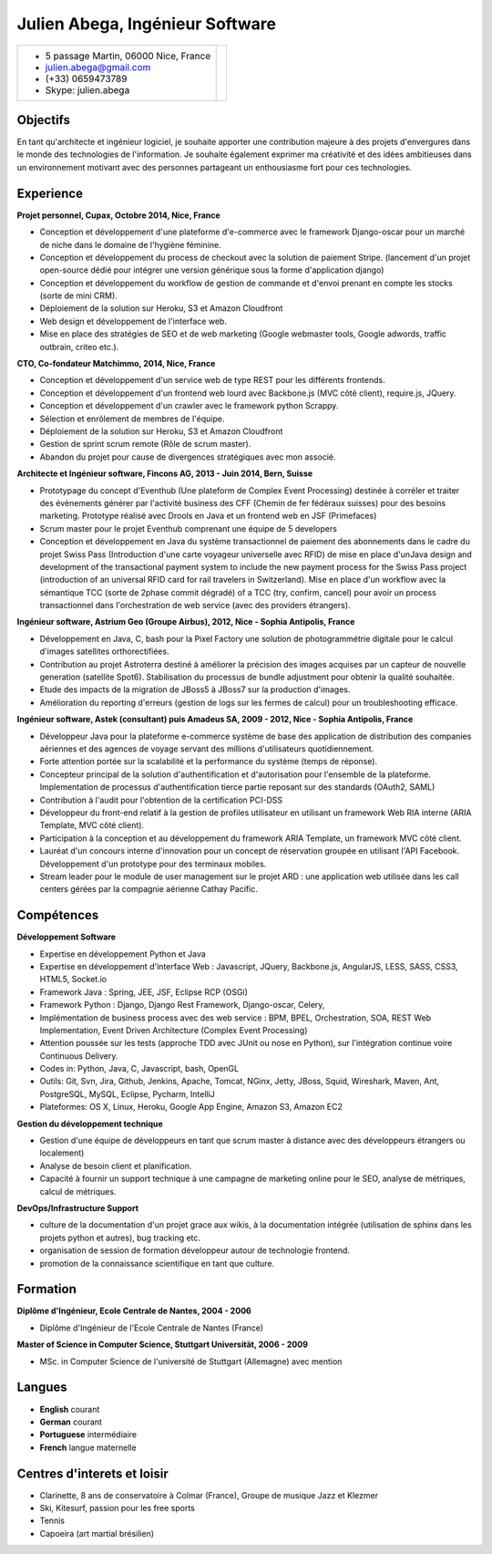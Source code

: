 Julien Abega, Ingénieur Software
============================================

+-----------------------------------------+---------------------------------------------+
| - 5 passage Martin, 06000 Nice, France  |                                             |
| - julien.abega@gmail.com                |                                             |
| - (+33) 0659473789                      |                                             |
| - Skype: julien.abega                   |                                             |
+-----------------------------------------+---------------------------------------------+

Objectifs
-----------

En tant qu'architecte et ingénieur logiciel, je souhaite apporter une contribution majeure
à des projets d'envergures dans le monde des technologies de l'information.
Je souhaite également exprimer ma créativité et des idées ambitieuses dans un environnement
motivant avec des personnes partageant un enthousiasme fort pour ces technologies.

Experience
-----------

**Projet personnel, Cupax, Octobre 2014, Nice, France**

- Conception et développement d'une plateforme d'e-commerce avec le framework Django-oscar pour un marché de niche dans le domaine de l'hygiène féminine.
- Conception et développement du process de checkout avec la solution de paiement Stripe.
  (lancement d'un projet open-source dédié pour intégrer une version générique sous la forme d'application django)
- Conception et développement du workflow de gestion de commande et d'envoi prenant en compte les stocks (sorte de mini CRM).
- Déploiement de la solution sur Heroku, S3 et Amazon Cloudfront
- Web design et développement de l'interface web.
- Mise en place des stratégies de SEO et de web marketing (Google webmaster tools, Google adwords, traffic outbrain, criteo etc.).


**CTO, Co-fondateur Matchimmo, 2014, Nice, France**

- Conception et développement d'un service web de type REST pour les différents frontends.
- Conception et développement d'un frontend web lourd avec Backbone.js (MVC côté client), require.js, JQuery.
- Conception et développement d'un crawler avec le framework python Scrappy.
- Sélection et enrôlement de membres de l'équipe.
- Déploiement de la solution sur Heroku, S3 et Amazon Cloudfront
- Gestion de sprint scrum remote (Rôle de scrum master).
- Abandon du projet pour cause de divergences stratégiques avec mon associé.


**Architecte et Ingénieur software, Fincons AG, 2013 - Juin 2014, Bern, Suisse**

- Prototypage du concept d'Eventhub (Une plateform de Complex Event Processing) destinée à corréler et traiter des évènements générer par l'activité business des CFF (Chemin de fer fédéraux suisses) pour des besoins marketing. Prototype réalisé avec Drools en Java et un frontend web en JSF (Primefaces)
- Scrum master pour le projet Eventhub comprenant une équipe de 5 developers
- Conception et développement en Java du système transactionnel de paiement des abonnements dans le cadre du projet Swiss Pass (Introduction d'une carte voyageur universelle avec RFID) de mise en place d'unJava design and development of the transactional payment system to include the new payment process for the Swiss Pass project (introduction of an universal RFID card for rail travelers in Switzerland). Mise en place d'un workflow avec la sémantique TCC (sorte de 2phase commit dégradé) of a TCC (try, confirm, cancel) pour avoir un process transactionnel dans l'orchestration de web service (avec des providers étrangers).


**Ingénieur software, Astrium Geo (Groupe Airbus), 2012, Nice - Sophia Antipolis, France**

- Développement en Java, C, bash pour la Pixel Factory une solution de photogrammétrie digitale pour le calcul d'images satellites orthorectifiées.
- Contribution au projet Astroterra destiné à améliorer la précision des images acquises par un capteur de nouvelle generation (satellite Spot6). Stabilisation du processus de bundle adjustment pour obtenir la qualité souhaitée.
- Etude des impacts de la migration de JBoss5 à JBoss7 sur la production d'images.
- Amélioration du reporting d'erreurs (gestion de logs sur les fermes de calcul) pour un troubleshooting efficace.


**Ingénieur software, Astek (consultant) puis Amadeus SA, 2009 - 2012, Nice - Sophia Antipolis,  France**

- Développeur Java pour la plateforme e-commerce système de base des application de distribution des companies aériennes et des agences de voyage servant des millions d'utilisateurs quotidiennement.
- Forte attention portée sur la scalabilité et la performance du système (temps de réponse).
- Concepteur principal de la solution d'authentification et d'autorisation pour l'ensemble de la plateforme. Implementation de processus d'authentification tierce partie reposant sur des standards (OAuth2, SAML)
- Contribution à l'audit pour l'obtention de la certification PCI-DSS
- Développeur du front-end relatif à la gestion de profiles utilisateur en utilisant un framework Web RIA interne (ARIA Template, MVC côté client).
- Participation à la conception et au développement du framework ARIA Template, un framework MVC côté client.
- Lauréat d'un concours interne d'innovation pour un concept de réservation groupée en utilisant l'API Facebook. Développement d'un prototype pour des terminaux mobiles.
- Stream leader pour le module de user management sur le projet ARD : une application web utilisée dans les call centers gérées par la compagnie aérienne Cathay Pacific.


Compétences
------------

**Développement Software**

- Expertise en développement Python et Java
- Expertise en développement d'interface Web :
  Javascript, JQuery, Backbone.js, AngularJS, LESS, SASS, CSS3, HTML5, Socket.io
- Framework Java : Spring, JEE, JSF, Eclipse RCP (OSGi)
- Framework Python : Django, Django Rest Framework, Django-oscar, Celery,
- Implémentation de business process avec des web service : BPM, BPEL, Orchestration, SOA,
  REST Web Implementation, Event Driven Architecture (Complex Event Processing)
- Attention poussée sur les tests (approche TDD avec JUnit ou nose en Python), sur l'intégration continue voire Continuous Delivery.
- Codes in: Python, Java, C, Javascript, bash, OpenGL
- Outils: Git, Svn, Jira, Github, Jenkins, Apache, Tomcat, NGinx, Jetty, JBoss, Squid, Wireshark, Maven, Ant, PostgreSQL, MySQL, Eclipse, Pycharm, IntelliJ
- Plateformes: OS X, Linux, Heroku, Google App Engine, Amazon S3, Amazon EC2


**Gestion du développement technique**

- Gestion d'une équipe de développeurs en tant que scrum master à distance avec des développeurs étrangers ou localement)
- Analyse de besoin client et planification.
- Capacité à fournir un support technique à une campagne de marketing online pour le SEO, analyse de métriques, calcul de métriques.

**DevOps/Infrastructure Support**

- culture de la documentation d'un projet grace aux wikis, à la documentation intégrée (utilisation de sphinx dans les projets python et autres), bug tracking etc.
- organisation de session de formation développeur autour de technologie frontend.
- promotion de la connaissance scientifique en tant que culture.


Formation
----------

**Diplôme d'Ingénieur, Ecole Centrale de Nantes, 2004 - 2006**

- Diplôme d'Ingénieur de l'Ecole Centrale de Nantes (France)

**Master of Science in Computer Science, Stuttgart Universität, 2006 - 2009**

- MSc. in Computer Science de l'université de Stuttgart (Allemagne) avec mention


Langues
---------

- **English** courant
- **German** courant
- **Portuguese** intermédiaire
- **French** langue maternelle


Centres d'interets et loisir
-------------------------------

- Clarinette, 8 ans de conservatoire à Colmar (France), Groupe de musique Jazz et Klezmer
- Ski, Kitesurf, passion pour les free sports
- Tennis
- Capoeira (art martial brésilien)
